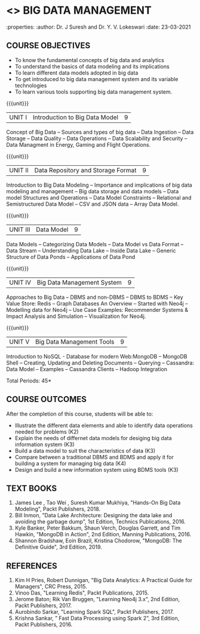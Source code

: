 * <<<PE202>>> BIG DATA MANAGEMENT
:properties:
:author: Dr. J Suresh and Dr. Y. V. Lokeswari
:date: 23-03-2021

#+begin_comment
- 1. 3 units are the same as AU
- 2. For changes, see the individual units. Unit - III of AU 2017 syllabus is removed. Unit IV is added as new
- 3. There are difference in three units when compared to M.E
- 4. Five Course outcomes specified and aligned with units
- 5. Not Applicable
#+end_comment

#+startup: showall
** CO PO MAPPING :noexport:
#+NAME: co-po-mapping
|                |    | PO1 | PO2 | PO3 | PO4 | PO5 | PO6 | PO7 | PO8 | PO9 | PO10 | PO11 | PO12 | PSO1 | PSO2 | PSO3 |
|                |    |  K3 |  K4 |  K5 |  K5 |  K6 |   - |   - |   - |   - |    - |    - |    - |   K5 |   K3 |   K6 |
| CO1            | K2 |   2 |   2 |   1 |   1 |   1 |   0 |   0 |   0 |   1 |    0 |    0 |    2 |    1 |    2 |    1 |
| CO2            | K3 |   3 |   2 |   2 |   2 |   1 |   0 |   0 |   0 |   1 |    0 |    0 |    2 |    2 |    3 |    1 |
| CO3            | K3 |   3 |   2 |   2 |   2 |   1 |   0 |   0 |   0 |   1 |    0 |    0 |    2 |    2 |    3 |    1 |
| CO4            | K4 |   3 |   3 |   2 |   2 |   1 |   0 |   0 |   0 |   1 |    0 |    0 |    2 |    2 |    3 |    1 |
| CO5            | K3 |   3 |   2 |   2 |   2 |   1 |   0 |   0 |   0 |   1 |    0 |    0 |    2 |    2 |    3 |    1 |
| Score          |    |  14 |  11 |   9 |   9 |   5 |   0 |   0 |   0 |   5 |    0 |    0 |   10 |    9 |   14 |    5 |
| Course Mapping |    |   3 |   3 |   2 |   2 |   1 |   0 |   0 |   0 |   1 |    0 |    0 |    2 |    2 |    3 |    1 |


{{{credits}}}
| L | T | P | C |
| 3 | 0 | 0 | 3 |

** COURSE OBJECTIVES
- To know the fundamental concepts of big data and analytics
- To understand the basics of data modeling and its implications 
- To learn different data models adopted in big data 
- To get introduced to big data management system and its variable technologies
- To learn various tools supporting big data management system.

{{{unit}}}
| UNIT I | Introduction to Big Data Model | 9 |
Concept of Big Data -- Sources and types of big data -- Data Ingestion -- Data Storage -- Data Quality -- Data Operations -- Data Scalability and Security -- Data Managment in Energy, Gaming and Flight Operations.

{{{unit}}}
| UNIT II | Data Repository and Storage Format | 9 |
Introduction to Big Data Modeling -- Importance and implications of big data modeling and management -- Big data storage and data models -- Data model Structures and Operations -- Data Model Constraints -- Relational and Semistructured Data Model -- CSV and JSON data -- Array Data Model. 

{{{unit}}}
|UNIT III |  Data Model | 9 |
Data Models -- Categorizing Data Models -- Data Model vs Data Format -- Data Stream -- Understanding Data Lake -- Inside Data Lake -- Generic Structure of Data Ponds -- Applications of Data Pond

{{{unit}}}
|UNIT IV | Big Data Management System   | 9 |
Approaches to Big Data -- DBMS and non-DBMS -- DBMS to BDMS -- Key Value Store: Redis -- Graph Databases An Overview -- Started with Neo4j -- Modelling data for Neo4j -- Use Case Examples: Recommender Systems & Impact Analysis and Simulation -- Visualization for Neo4j.

{{{unit}}}
| UNIT V | Big Data Management Tools | 9 |
Introduction to NoSQL - Database for modern Web:MongoDB -- MongoDB Shell -- Creating, Updating and Deleting Documents -- Querying --  Cassandra: Data Model – Examples – Cassandra Clients – Hadoop Integration

\hfill *Total Periods: 45*

** COURSE OUTCOMES
After the completion of this course, students will be able to: 
- Illustrate the different data elements and able to identify data operations needed for problems (K2)
- Explain the needs of differnet data models for desiging big data information system (K3)
- Build a data model to suit the characteristics of data (K3) 
- Compare between a traditional DBMS and BDMS and apply it for building a system for managing big data (K4)
- Design and build a new information system using BDMS tools (K3) 

     
** TEXT BOOKS
1. James Lee , Tao Wei , Suresh Kumar Mukhiya, "Hands-On Big Data Modeling", Packt Publishers, 2018.
2. Bill Inmon, "Data Lake Architecture: Designing the data lake and avoiding the garbage dump", 1st Edition, Technics Publications, 2016.
3. Kyle Banker, Peter Bakkum, Shaun Verch, Douglas Garrett, and Tim Hawkin, "MongoDB in Action", 2nd Edition, Manning Publications, 2016.
4. Shannon Bradshaw, Eoin Brazil, Kristina Chodorow, "MongoDB: The Definitive Guide", 3rd Edition, 2019.

** REFERENCES
1. Kim H Pries, Robert Dunnigan, "Big Data Analytics: A Practical Guide for Managers", CRC Press, 2015.
2. Vinoo Das, "Learning Redis", Packt Publications, 2015.
3. Jerome Baton; Rik Van Bruggen, "Learning Neo4j 3.x", 2nd Edition, Packt Publishers, 2017.
4. Aurobindo Sarkar, "Learning Spark SQL", Packt Publishers, 2017.
5. Krishna Sankar, ” Fast Data Processing using Spark 2”, 3rd Edition, Packt Publishers, 2016.
